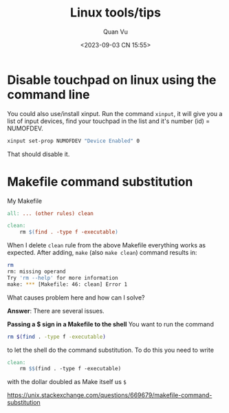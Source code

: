 #+TITLE: Linux tools/tips
#+AUTHOR: Quan Vu
#+DATE: <2023-09-03 CN 15:55>

* Disable touchpad on linux using the command line
You could also use/install xinput.
Run the command =xinput=, it will give you a list of input devices, find your
touchpad in the list and it's number (id) = NUMOFDEV.

#+begin_src bash
xinput set-prop NUMOFDEV "Device Enabled" 0
#+end_src

That should disable it.

* Makefile command substitution
My Makefile
#+begin_src makefile
all: ... (other rules) clean

clean:
    rm $(find . -type f -executable)
#+end_src
When I delete =clean= rule from the above Makefile everything works as
expected. After adding, =make= (also =make clean=) command results in:
#+begin_src bash
rm
rm: missing operand
Try 'rm --help' for more information
make: *** [Makefile: 46: clean] Error 1
#+end_src
What causes problem here and how can I solve?

*Answer*:
There are several issues.

*Passing a $ sign in a Makefile to the shell*
You want to run the command
#+begin_src bash
rm $(find . -type f -executable)
#+end_src
to let the shell do the command substitution. To do this you need to write
#+begin_src makefile
clean:
    rm $$(find . -type f -executable)
#+end_src
with the dollar doubled as Make itself us =$=

[[https://unix.stackexchange.com/questions/669679/makefile-command-substitution]]
